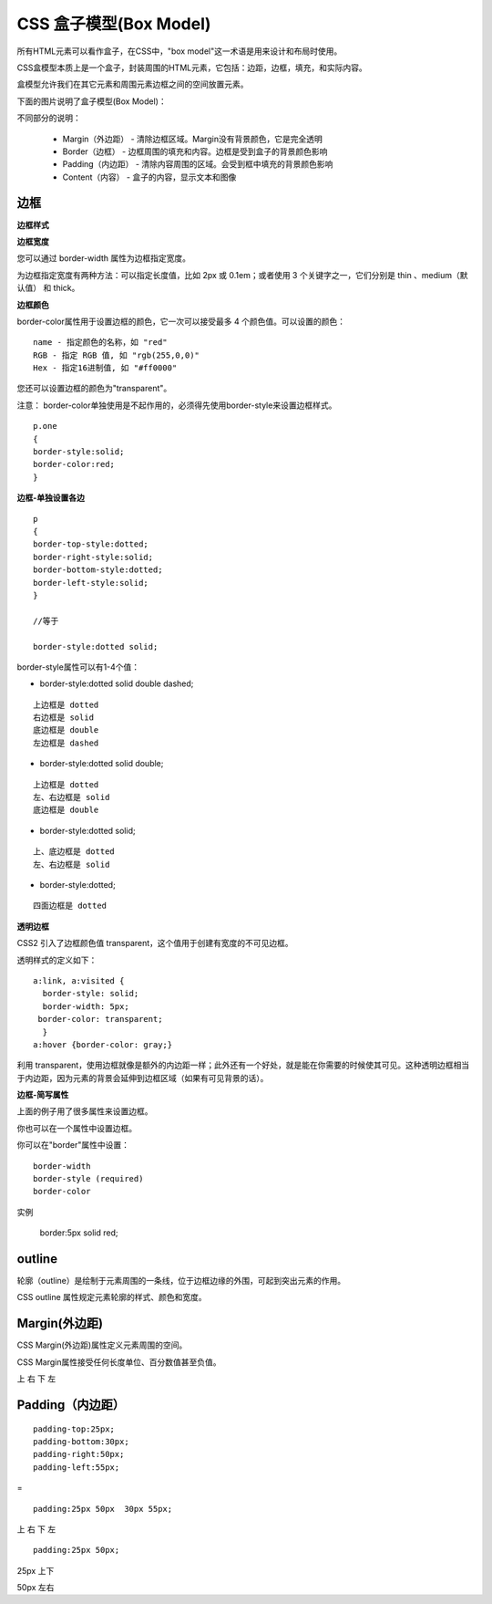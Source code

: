 CSS 盒子模型(Box Model)
=================================


所有HTML元素可以看作盒子，在CSS中，"box model"这一术语是用来设计和布局时使用。

CSS盒模型本质上是一个盒子，封装周围的HTML元素，它包括：边距，边框，填充，和实际内容。

盒模型允许我们在其它元素和周围元素边框之间的空间放置元素。

下面的图片说明了盒子模型(Box Model)：

.. image:: ./images/box-model.gif

不同部分的说明：

    - Margin（外边距） - 清除边框区域。Margin没有背景颜色，它是完全透明
    - Border（边框） - 边框周围的填充和内容。边框是受到盒子的背景颜色影响
    - Padding（内边距） - 清除内容周围的区域。会受到框中填充的背景颜色影响
    - Content（内容） - 盒子的内容，显示文本和图像


边框
------

**边框样式**

.. image:: ./images/border-style.png

**边框宽度**

您可以通过 border-width 属性为边框指定宽度。

为边框指定宽度有两种方法：可以指定长度值，比如 2px 或 0.1em；或者使用 3 个关键字之一，它们分别是 thin 、medium（默认值） 和 thick。

**边框颜色**

border-color属性用于设置边框的颜色，它一次可以接受最多 4 个颜色值。可以设置的颜色：

::

    name - 指定颜色的名称，如 "red"
    RGB - 指定 RGB 值, 如 "rgb(255,0,0)"
    Hex - 指定16进制值, 如 "#ff0000"

您还可以设置边框的颜色为"transparent"。

注意： border-color单独使用是不起作用的，必须得先使用border-style来设置边框样式。

::

    p.one
    {
    border-style:solid;
    border-color:red;
    } 

**边框-单独设置各边**

::

    p
    {
    border-top-style:dotted;
    border-right-style:solid;
    border-bottom-style:dotted;
    border-left-style:solid;
    }

    //等于

    border-style:dotted solid;

border-style属性可以有1-4个值：

- border-style:dotted solid double dashed;

::

    上边框是 dotted
    右边框是 solid
    底边框是 double
    左边框是 dashed

- border-style:dotted solid double;


::

    上边框是 dotted
    左、右边框是 solid
    底边框是 double

- border-style:dotted solid;

::

    上、底边框是 dotted
    左、右边框是 solid


- border-style:dotted;

::

    四面边框是 dotted


**透明边框**

CSS2 引入了边框颜色值 transparent，这个值用于创建有宽度的不可见边框。

透明样式的定义如下：


::

    a:link, a:visited {
      border-style: solid;
      border-width: 5px;
     border-color: transparent;
      }
    a:hover {border-color: gray;}


利用 transparent，使用边框就像是额外的内边距一样；此外还有一个好处，就是能在你需要的时候使其可见。这种透明边框相当于内边距，因为元素的背景会延伸到边框区域（如果有可见背景的话）。 


**边框-简写属性**

上面的例子用了很多属性来设置边框。

你也可以在一个属性中设置边框。

你可以在"border"属性中设置：

::

    border-width
    border-style (required)
    border-color

实例

    border:5px solid red;


outline
-------------

轮廓（outline）是绘制于元素周围的一条线，位于边框边缘的外围，可起到突出元素的作用。

CSS outline 属性规定元素轮廓的样式、颜色和宽度。

.. image:: ./images/outlines.png  
.. image:: ./images/outlines2.png  


Margin(外边距)
--------------------



CSS Margin(外边距)属性定义元素周围的空间。

CSS Margin属性接受任何长度单位、百分数值甚至负值。


上 右 下 左

Padding（内边距）
---------------

::

    padding-top:25px;
    padding-bottom:30px;
    padding-right:50px;
    padding-left:55px;


=

::

    padding:25px 50px  30px 55px;

上 右 下 左

::

    padding:25px 50px;

25px 上下

50px 左右

